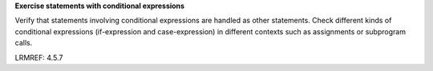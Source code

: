 **Exercise statements with conditional expressions**

Verify that statements involving conditional expressions are handled
as other statements. Check different kinds of conditional expressions
(if-expression and case-expression) in different contexts such as assignments
or subprogram calls.

LRMREF: 4.5.7
